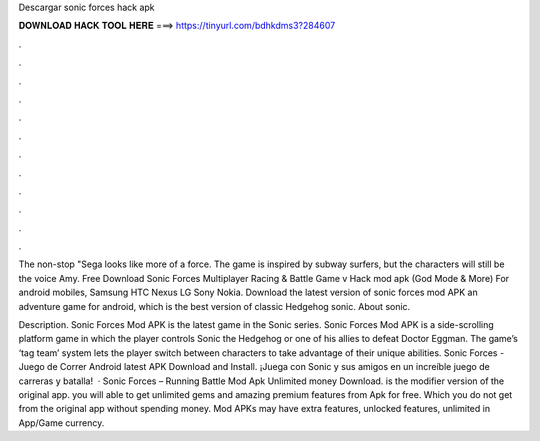 Descargar sonic forces hack apk



𝐃𝐎𝐖𝐍𝐋𝐎𝐀𝐃 𝐇𝐀𝐂𝐊 𝐓𝐎𝐎𝐋 𝐇𝐄𝐑𝐄 ===> https://tinyurl.com/bdhkdms3?284607



.



.



.



.



.



.



.



.



.



.



.



.

The non-stop "Sega looks like more of a force. The game is inspired by subway surfers, but the characters will still be the voice Amy. Free Download Sonic Forces Multiplayer Racing & Battle Game v Hack mod apk (God Mode & More) For android mobiles, Samsung HTC Nexus LG Sony Nokia. Download the latest version of sonic forces mod APK an adventure game for android, which is the best version of classic Hedgehog sonic. About sonic.

Description. Sonic Forces Mod APK is the latest game in the Sonic series. Sonic Forces Mod APK is a side-scrolling platform game in which the player controls Sonic the Hedgehog or one of his allies to defeat Doctor Eggman. The game’s ‘tag team’ system lets the player switch between characters to take advantage of their unique abilities. Sonic Forces - Juego de Correr Android latest APK Download and Install. ¡Juega con Sonic y sus amigos en un increíble juego de carreras y batalla!  · Sonic Forces – Running Battle Mod Apk Unlimited money Download. is the modifier version of the original app. you will able to get unlimited gems and amazing premium features from Apk for free. Which you do not get from the original app without spending money. Mod APKs may have extra features, unlocked features, unlimited in App/Game currency.
